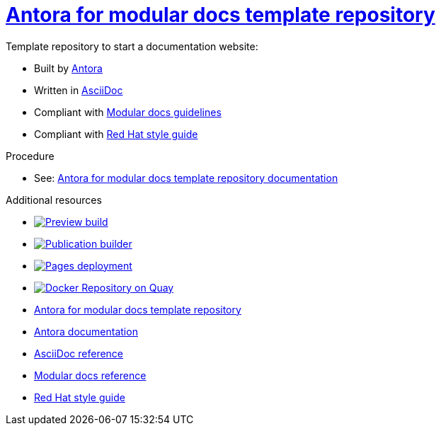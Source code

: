 = link:https://antora-for-modular-docs.github.io/antora-for-modular-docs/[Antora for modular docs template repository]

Template repository to start a documentation website:

* Built by link:https://docs.antora.org/antora/latest/[Antora]
* Written in link:https://docs.asciidoctor.org/asciidoc/latest/syntax-quick-reference[AsciiDoc]
* Compliant with link:https://redhat-documentation.github.io/modular-docs/[Modular docs guidelines]
* Compliant with link:https://redhat-documentation.github.io/vale-at-red-hat/docs/user-guide/redhat-style-for-vale[Red Hat style guide]

.Procedure
* See: link:https://antora-for-modular-docs.github.io/antora-for-modular-docs/[Antora for modular docs template repository documentation]

.Additional resources
* image:https://github.com/antora-for-modular-docs/antora-for-modular-docs/actions/workflows/preview-build.yml/badge.svg[Preview build,link=https://github.com/antora-for-modular-docs/antora-for-modular-docs/actions/workflows/preview-build.yaml]
* image:https://github.com/antora-for-modular-docs/antora-for-modular-docs/actions/workflows/publication-builder.yml/badge.svg[Publication builder,link=https://github.com/antora-for-modular-docs/antora-for-modular-docs/actions/workflows/publication-builder.yaml]
* image:https://github.com/antora-for-modular-docs/antora-for-modular-docs/actions/workflows/pages/pages-build-deployment/badge.svg[Pages deployment,link=https://github.com/antora-for-modular-docs/antora-for-modular-docs/actions/workflows/pages/pages-build-deployment]
* image:https://quay.io/repository/antoraformodulardocs/antora-for-modular-docs/status["Docker Repository on Quay",link="https://quay.io/repository/antoraformodulardocs/antora-for-modular-docs"]

* link:https://antora-for-modular-docs.github.io/antora-for-modular-docs/[Antora for modular docs template repository]
* link:https://docs.antora.org/antora/latest/[Antora documentation]
* link:https://docs.asciidoctor.org/asciidoc/latest/syntax-quick-reference[AsciiDoc reference]
* link:https://redhat-documentation.github.io/modular-docs/[Modular docs reference]
* link:https://redhat-documentation.github.io/vale-at-red-hat/docs/user-guide/redhat-style-for-vale[Red Hat style guide]
